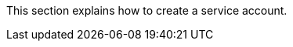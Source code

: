 // :ks_include_id: 3f60a878ee8940e9b3cbf10f3353b92f
This section explains how to create a service account.
